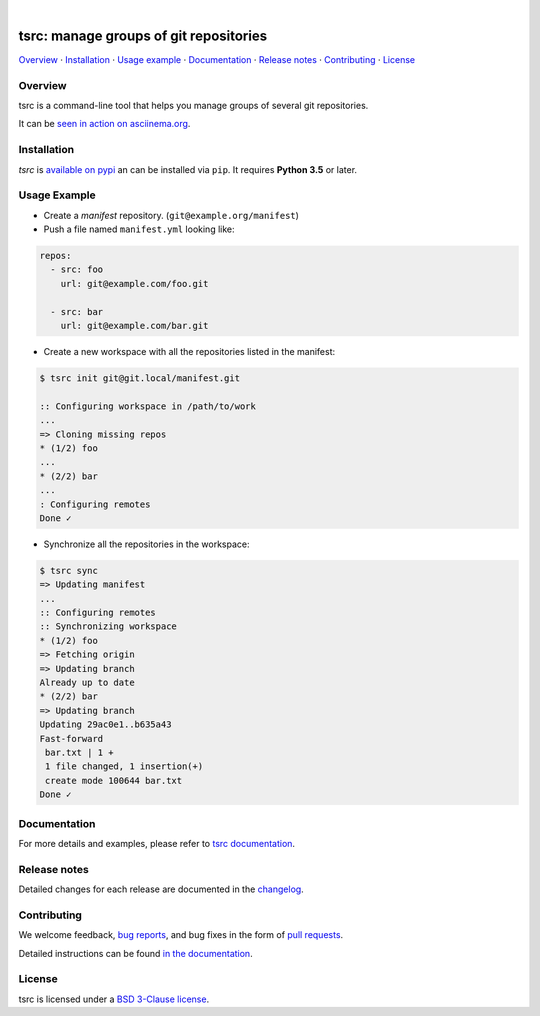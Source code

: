 .. image::  https://raw.githubusercontent.com/TankerHQ/sdk-js/master/src/public/tanker.png
   :target: #readme

|

.. image:: https://img.shields.io/github/license/TankerHQ/tsrc.svg
   :target: https://github.com/TankerHQ/tsrc/blob/master/LICENSE

.. image:: https://github.com/TankerHQ/tsrc/workflows/tests/badge.svg
   :target: https://github.com/TankerHQ/tsrc/actions

.. image:: https://github.com/TankerHQ/tsrc/workflows/linters/badge.svg
   :target: https://github.com/TankerHQ/tsrc/actions

.. image:: https://img.shields.io/codecov/c/github/TankerHQ/tsrc.svg?label=Coverage
   :target: https://codecov.io/gh/TankerHQ/tsrc

.. image:: https://img.shields.io/pypi/v/tsrc.svg
   :target: https://pypi.org/project/tsrc/

.. image:: https://img.shields.io/badge/deps%20scanning-pyup.io-green
     :target: https://github.com/TankerHQ/tsrc/actions

tsrc: manage groups of git repositories
========================================

`Overview`_ · `Installation`_ · `Usage example`_ · `Documentation`_ · `Release notes`_ · `Contributing`_ · `License`_

Overview
---------

tsrc is a command-line tool that helps you manage groups of several git repositories.

It can be `seen in action on asciinema.org <https://asciinema.org/a/131625>`_.


Installation
-------------

`tsrc` is `available on pypi <https://pypi.org/project/tsrc>`_ an can be installed via ``pip``. It requires **Python 3.5** or later.


Usage Example
-------------


* Create a *manifest* repository. (``git@example.org/manifest``)

* Push a file named ``manifest.yml`` looking like:

.. code-block:: yaml

    repos:
      - src: foo
        url: git@example.com/foo.git

      - src: bar
        url: git@example.com/bar.git


* Create a new workspace with all the repositories listed in the manifest:

.. code-block:: console

    $ tsrc init git@git.local/manifest.git

    :: Configuring workspace in /path/to/work
    ...
    => Cloning missing repos
    * (1/2) foo
    ...
    * (2/2) bar
    ...
    : Configuring remotes
    Done ✓


* Synchronize all the repositories in the workspace:

.. code-block:: console

    $ tsrc sync
    => Updating manifest
    ...
    :: Configuring remotes
    :: Synchronizing workspace
    * (1/2) foo
    => Fetching origin
    => Updating branch
    Already up to date
    * (2/2) bar
    => Updating branch
    Updating 29ac0e1..b635a43
    Fast-forward
     bar.txt | 1 +
     1 file changed, 1 insertion(+)
     create mode 100644 bar.txt
    Done ✓


Documentation
--------------

For more details and examples, please refer to `tsrc documentation <https://TankerHQ.github.io/tsrc/>`_.

Release notes
-------------

Detailed changes for each release are documented in the `changelog <https://tankerhq.github.io/tsrc/changelog/>`_.

Contributing
------------

We welcome feedback, `bug reports <https://github.com/TankerHQ/tsrc/issues>`_, and bug fixes in the form of `pull requests <https://github.com/TankerHQ/tsrc/pulls>`_.

Detailed instructions can be found `in the documentation <https://tankerhq.github.io/tsrc/contrib/>`_.

License
-------

tsrc is licensed under a `BSD 3-Clause license <https://github.com/TankerHQ/tsrc/blob/master/LICENSE>`_.
